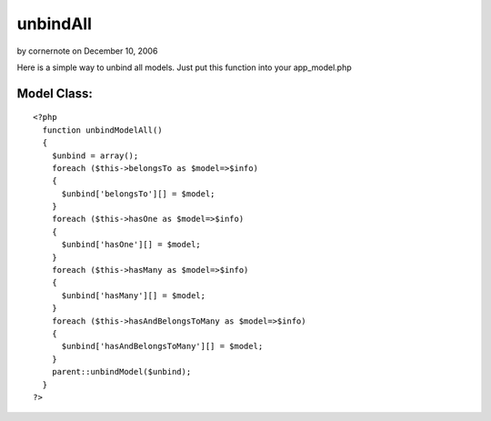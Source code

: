 unbindAll
=========

by cornernote on December 10, 2006

Here is a simple way to unbind all models. Just put this function into
your app_model.php


Model Class:
````````````

::

    <?php 
      function unbindModelAll()
      {
        $unbind = array();
        foreach ($this->belongsTo as $model=>$info)
        {
          $unbind['belongsTo'][] = $model;
        }
        foreach ($this->hasOne as $model=>$info)
        {
          $unbind['hasOne'][] = $model;
        }
        foreach ($this->hasMany as $model=>$info)
        {
          $unbind['hasMany'][] = $model;
        }
        foreach ($this->hasAndBelongsToMany as $model=>$info)
        {
          $unbind['hasAndBelongsToMany'][] = $model;
        }
        parent::unbindModel($unbind);
      }
    ?>


.. meta::
    :title: unbindAll
    :description: CakePHP Article related to unbindAll,unbind,Snippets
    :keywords: unbindAll,unbind,Snippets
    :copyright: Copyright 2006 cornernote
    :category: snippets


